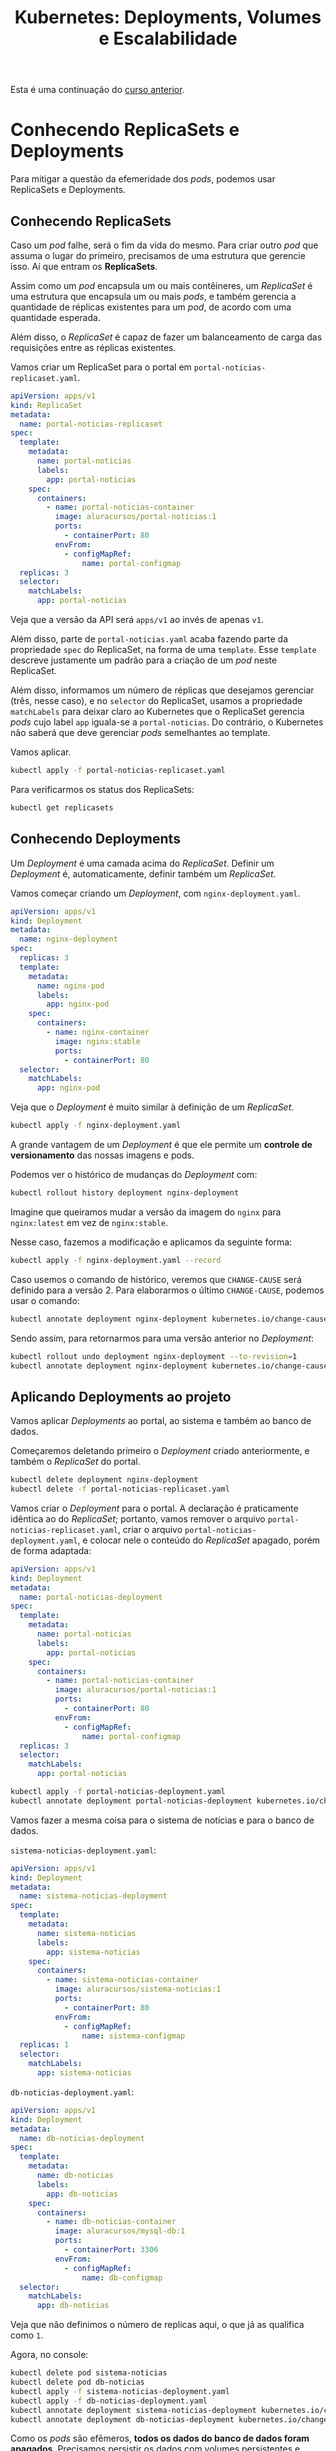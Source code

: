 #+title: Kubernetes: Deployments, Volumes e Escalabilidade

Esta é uma continuação do [[./kubernetes-1.org][curso anterior]].

* Conhecendo ReplicaSets e Deployments

Para mitigar  a questão da  efemeridade dos  /pods/, podemos usar  ReplicaSets e
Deployments.

** Conhecendo ReplicaSets

Caso um  /pod/ falhe, será o  fim da vida do  mesmo. Para criar outro  /pod/ que
assuma o  lugar do primeiro, precisamos  de uma estrutura que  gerencie isso. Aí
que entram os *ReplicaSets*.

Assim como  um /pod/  encapsula um  ou mais contêineres,  um /ReplicaSet/  é uma
estrutura que  encapsula um ou  mais /pods/, e  também gerencia a  quantidade de
réplicas existentes para um /pod/, de acordo com uma quantidade esperada.

Além  disso, o  /ReplicaSet/ é  capaz  de fazer  um balanceamento  de carga  das
requisições entre as réplicas existentes.

Vamos criar um ReplicaSet para o portal em ~portal-noticias-replicaset.yaml~.

#+begin_src yaml
apiVersion: apps/v1
kind: ReplicaSet
metadata:
  name: portal-noticias-replicaset
spec:
  template:
    metadata:
      name: portal-noticias
      labels:
        app: portal-noticias
    spec:
      containers:
        - name: portal-noticias-container
          image: aluracursos/portal-noticias:1
          ports:
            - containerPort: 80
          envFrom:
            - configMapRef:
                name: portal-configmap
  replicas: 3
  selector:
    matchLabels:
      app: portal-noticias
#+end_src

Veja que a versão da API será ~apps/v1~ ao invés de apenas ~v1~.

Além disso, parte  de ~portal-noticias.yaml~ acaba fazendo  parte da propriedade
~spec~  do ReplicaSet,  na forma  de  uma ~template~.  Esse ~template~  descreve
justamente um padrão para a criação de um /pod/ neste ReplicaSet.

Além  disso, informamos  um número  de réplicas  que desejamos  gerenciar (três,
nesse caso), e  no ~selector~ do ReplicaSet, usamos  a propriedade ~matchLabels~
para deixar  claro ao  Kubernetes que  o ReplicaSet  gerencia /pods/  cujo label
~app~ iguala-se a  ~portal-noticias~. Do contrário, o Kubernetes  não saberá que
deve gerenciar /pods/ semelhantes ao template.

Vamos aplicar.

#+begin_src bash
kubectl apply -f portal-noticias-replicaset.yaml
#+end_src

Para verificarmos os status dos ReplicaSets:

#+begin_src bash
kubectl get replicasets
#+end_src

** Conhecendo Deployments

Um /Deployment/ é  uma camada acima do /ReplicaSet/. Definir  um /Deployment/ é,
automaticamente, definir também um /ReplicaSet/.

Vamos começar criando um /Deployment/, com ~nginx-deployment.yaml~.

#+begin_src yaml
apiVersion: apps/v1
kind: Deployment
metadata:
  name: nginx-deployment
spec:
  replicas: 3
  template:
    metadata:
      name: nginx-pod
      labels:
        app: nginx-pod
    spec:
      containers:
        - name: nginx-container
          image: nginx:stable
          ports:
            - containerPort: 80
  selector:
    matchLabels:
      app: nginx-pod
#+end_src

Veja que o /Deployment/ é muito similar à definição de um /ReplicaSet/.

#+begin_src bash
kubectl apply -f nginx-deployment.yaml
#+end_src

A  grande  vantagem  de um  /Deployment/  é  que  ele  permite um  *controle  de
versionamento* das nossas imagens e pods.

Podemos ver o histórico de mudanças do /Deployment/ com:

#+begin_src bash
kubectl rollout history deployment nginx-deployment
#+end_src

Imagine que queiramos mudar a versão da imagem do ~nginx~ para ~nginx:latest~ em
vez de ~nginx:stable~.

Nesse caso, fazemos a modificação e aplicamos da seguinte forma:

#+begin_src bash
kubectl apply -f nginx-deployment.yaml --record
#+end_src

Caso usemos  o comando  de histórico, veremos  que ~CHANGE-CAUSE~  será definido
para  a versão  2.  Para elaborarmos  o último  ~CHANGE-CAUSE~,  podemos usar  o
comando:

#+begin_src bash
kubectl annotate deployment nginx-deployment kubernetes.io/change-cause="Definindo a imagem com versão latest"
#+end_src

Sendo assim, para retornarmos para uma versão anterior no /Deployment/:

#+begin_src bash
kubectl rollout undo deployment nginx-deployment --to-revision=1
kubectl annotate deployment nginx-deployment kubernetes.io/change-cause="Rollback para a imagem com versão stable"
#+end_src

** Aplicando Deployments ao projeto

Vamos aplicar /Deployments/ ao portal, ao sistema e também ao banco de dados.

Começaremos deletando primeiro  o /Deployment/ criado anteriormente,  e também o
/ReplicaSet/ do portal.

#+begin_src bash
kubectl delete deployment nginx-deployment
kubectl delete -f portal-noticias-replicaset.yaml
#+end_src

Vamos criar o  /Deployment/ para o portal. A declaração  é praticamente idêntica
ao     do     /ReplicaSet/;     portanto,    vamos     remover     o     arquivo
~portal-noticias-replicaset.yaml~,           criar           o           arquivo
~portal-noticias-deployment.yaml~,  e colocar  nele o  conteúdo do  /ReplicaSet/
apagado, porém de forma adaptada:

#+begin_src yaml
apiVersion: apps/v1
kind: Deployment
metadata:
  name: portal-noticias-deployment
spec:
  template:
    metadata:
      name: portal-noticias
      labels:
        app: portal-noticias
    spec:
      containers:
        - name: portal-noticias-container
          image: aluracursos/portal-noticias:1
          ports:
            - containerPort: 80
          envFrom:
            - configMapRef:
                name: portal-configmap
  replicas: 3
  selector:
    matchLabels:
      app: portal-noticias
#+end_src

#+begin_src bash
kubectl apply -f portal-noticias-deployment.yaml
kubectl annotate deployment portal-noticias-deployment kubernetes.io/change-cause="Criando portal de notícias na versão 1"
#+end_src

Vamos fazer a mesma coisa para o sistema de notícias e para o banco de dados.

~sistema-noticias-deployment.yaml~:

#+begin_src yaml
apiVersion: apps/v1
kind: Deployment
metadata:
  name: sistema-noticias-deployment
spec:
  template:
    metadata:
      name: sistema-noticias
      labels:
        app: sistema-noticias
    spec:
      containers:
        - name: sistema-noticias-container
          image: aluracursos/sistema-noticias:1
          ports:
            - containerPort: 80
          envFrom:
            - configMapRef:
                name: sistema-configmap
  replicas: 1
  selector:
    matchLabels:
      app: sistema-noticias
#+end_src

~db-noticias-deployment.yaml~:

#+begin_src yaml
apiVersion: apps/v1
kind: Deployment
metadata:
  name: db-noticias-deployment
spec:
  template:
    metadata:
      name: db-noticias
      labels:
        app: db-noticias
    spec:
      containers:
        - name: db-noticias-container
          image: aluracursos/mysql-db:1
          ports:
            - containerPort: 3306
          envFrom:
            - configMapRef:
                name: db-configmap
  selector:
    matchLabels:
      app: db-noticias
#+end_src

Veja que não definimos o número de replicas aqui, o que já as qualifica como ~1~.

Agora, no console:

#+begin_src bash
kubectl delete pod sistema-noticias
kubectl delete pod db-noticias
kubectl apply -f sistema-noticias-deployment.yaml
kubectl apply -f db-noticias-deployment.yaml
kubectl annotate deployment sistema-noticias-deployment kubernetes.io/change-cause="Subindo o sistema na versão 1"
kubectl annotate deployment db-noticias-deployment kubernetes.io/change-cause="Subindo o banco de dados na versão 1"
#+end_src

Como  os  /pods/  são  efêmeros,  *todos  os  dados  do  banco  de  dados  foram
apagados*. Precisamos persistir os dados com volumes persistentes e similares.

* Persistindo dados com o Kubernetes

Quando  o /pod/  é  encerrado,  todos os  arquivos  nele  criados são  perdidos,
justamente por conta da efemeridade do mesmo.

Primeiro, trataremos da  persistência de dados no âmbito de  um /contêiner/ para
então partirmos para a persistência de dados no próprio /pod/.

Sabemos  que   podemos  compartilhar  dados  entre   /contêineres/,  mas  agora,
precisamos, no  Kubernetes, compartilhar dados  entre /contêineres/ de  um mesmo
/pod/.

Para isso, temos recursos como:
- /Volumes/;
- /PersistentVolumes/;
- /PersistentVolumeClaims/;
- /StorageClasses/.

** Persistindo dados com volumes (e volumes no Linux)

Vamos partir  do problema mais  básico: temos contêineres  dentro de um  /pod/ e
queremos compartilhar  arquivos entre  eles. No  Docker, criaríamos  volumes; no
Kubernetes,  fazemos a  mesma coisa,  criando  um /Volume/  para os  contêineres
dentro do /pod/.

O problema de criar este /Volume/, porém, é que seu ciclo de vida, apesar de ser
independente dos contêineres, *é dependente do ciclo de vida do /pod/* que, como
vimos, é efêmero.

Existem vários tipos de volumes, e eles podem ser verificados na [[https://kubernetes.io/docs/concepts/storage/volumes][documentação do
Kubernetes]].  Para esta  situação, vamos  utilizar o  tipo de  volume ~hostPath~,
muito similar aos volumes utilizados anteriormente com Docker.

O  ~hostPath~, basicamente,  monta um  arquivo ou  diretório do  /filesystem/ do
/host/, em que  o Kubernetes está executando, dentro do  /pod/; enquanto o /pod/
estiver vivo, este volume existirá.

Para  exemplificar  a criação  do  volume,  vamos  criar  primeiro um  /pod/  em
~pod-volume.yaml~:

#+begin_src yaml
apiVersion: v1
kind: Pod
metadata:
  name: pod-volume
spec:
  containers:
    - name: nginx-container
      image: nginx:latest
      volumeMounts:
        - mountPath: /volume-dentro-do-container
          name: primeiro-volume
    - name: jenkins-container
      image: jenkins/jenkins:alpine
      volumeMounts:
        - mountPath: /volume-dentro-do-container
          name: primeiro-volume
  volumes:
    - name: primeiro-volume
      hostPath:
        path: /home/primeiro-volume
        type: Directory
#+end_src

Adicionalmente, *como  estamos usando ~minikube~*, precisamos  acessar a máquina
virtual via SSH e  criar o diretório que será montado  -- afinal, *nossa máquina
virtual do Minikube funcionará como host.*

#+begin_src bash
minikube ssh

# Dentro da VM...
sudo mkdir /home/primeiro-volume
exit
#+end_src

Vamos aplicar agora.

#+begin_src bash
kubectl apply -f pod-volume.yaml
#+end_src

Almejamos criar dois contêineres dentro  do nosso /pod/, e compartilhar arquivos
entre eles com um volume.

A princípio,  veja que os  volumes são definidos  no escopo da  especificação do
/pod/, e  não dos contêineres, o  que se justifica  por seu ciclo de  vida estar
atrelado ao /pod/.

Além   disso,  especificamos   seu   tipo  diretamente   como  uma   propriedade
(~hostPath~),  apontando   para  um  diretório   no  diretório  atual   do  host
(~primeiro-volume~), e também o tipo da montagem como ~Directory~.

Veja  também  que, para  cada  /pod/,  especificamos  um  ponto de  montagem  de
~primeiro-volume~ no caminho ~/volume-dentro-do-container~.

(*ATENÇÃO:* Essa opção  não funcionará no Windows caso esteja  sendo utilizado o
WSL  2! Além  disso, em  Settings >  Resources >  FILE SHARING,  será necessário
adicionar o diretório sendo compartilhado.)

Para acessar diretamente  um contêiner dentro de um /pod/,  basta especificar no
comando ~exec~. Por exemplo:

#+begin_src bash
kubectl exec -it pod-volume --container nginx-container -- bash
#+end_src

O  volume também  será  mostrado  na descrição  do  pod  (~kubectl describe  pod
pod-volume~).

Um detalhe do ~hostPath~ é que o volume existe, de fato, apenas enquanto o /pod/
existe.  Todavia, caso  o /pod/  deixe de  existir, os  arquivos continuarão  no
diretório do host que foi montado dentro dos /pods/.

** Persistência com PersistentVolumes

Para utilizar  um /PersistentVolume/  e um  /PersistentVolumeClaim/ em  um Cloud
Provider (por exemplo, Google Cloud Platform):

Inicialmente, é necessário criar um  /disco/ (abstração do cloud provider), para
armazenamento efetivo dos dados.

O /PersistentVolume/ consome do disco, para que os dados sejam nele persistidos.

Por  exemplo, imaginemos  que  temos um  disco  de  10GB, e  que  temos então  a
definição do /PersistentVolume/ no arquivo ~pv.yaml~:

#+begin_src yaml
apiVersion: v1
kind: PersistentVolume
metadata:
  name: pv-1
spec:
  capacity:
    storage: 10Gi
  accessModes:
    - ReadWriteOnce
  gcePersistentDisk:
    pdName: pv-disk
  storageClassName: standard
#+end_src

Temos, então, um /PersistentVolume/ que utilizará  10GB de disco, com um modo de
operação ~ReadWriteOnce~, o que significa que será dada a permissão de leitura e
escrita a apenas um /pod/ por vez.

Além  disso, como  tipo do  volume, utilizaremos  o ~gcePersistentDisk~  (Google
Cloud Engine Persistent Disk). A documentação sobre volumes do Kubernetes mostra
todos os dados sobre cada tipo de volume,  e para este tipo, não é diferente. em
~pdName~, apontamos o nome do disco utilizado (criado no GCP como ~pv-disk~).

Por  fim,  como um  /PersistentVolumeClaim/  será  utilizado, determinaremos  um
~storageClassName~ de nome ~standard~.

Após aplicar o arquivo, podemos consultar os /PersistentVolumes/ com o comando:

#+begin_src bash
kubectl get pv
#+end_src

Agora,    podemos   criar    um   /PersistentVolumeClaim/    para   que    nosso
/PersistentVolume/  tenha  um  ~CLAIM~ atribuído.  Esse  /PersistentVolumeClaim/
possibilita o uso e o acesso a  um /PersistentVolume/ de acordo com a demanda do
/pod/, sendo efetivamente a entidade à qual amarraremos o /pod/ em si.

Vamos criar o arquivo ~pvc.yaml~:

#+begin_src yaml
apiVersion: v1
kind: PersistentVolumeClaim
metadata:
  name: pvc-1
spec:
  accessModes:
    - ReadWriteOnce
  resources:
    requests:
      storage: 10Gi
  storageClassName: standard
#+end_src

Para  deixarmos  claro  que  o   /PersistentVolume/  anterior  é  acessado  pelo
/PersistentVolumeClaim/    recentemente   definido,    precisamos   adequar    a
especificação do /PVC/  ao /PV/. Este é  um /binding/ diferente do  que já vinha
sendo feito até agora (através de /labels/).

Para  tanto,  o   /PV/  e  o  /PVC/   precisam  ter  o  mesmo   modo  de  acesso
(~accessModes~), a  mesma capacidade  (~storage~), e assim,  o /PVC/  saberá que
estamos usando  o /PV/  declarado anteriormente.  Por fim,  ambos usam  também o
mesmo ~storageClassName~.

Podemos avaliar os /PersistentVolumeClaims/ criados com:

#+begin_src bash
kubectl get pvc
#+end_src

Observe que o ~STATUS~  será igual a /Bound/ -- portanto, o  /PVC/ foi ligado ao
/PV/  --,  e  os  demais  dados  apresentados também  conferem  com  o  que  foi
especificado para o /PVC/ e o /PV/.

Agora,   basta  criar   um   /pod/  que   vai  acessar   o   disco  através   do
/PersistentVolume/.

Vejamos agora o arquivo ~pod-pv.yaml~:

#+begin_src yaml
apiVersion: v1
kind: Pod
metadata:
  name: pod-pv
spec:
  containers:
    - name: nginx-container
      image: nginx:latest
      volumeMounts:
        - mountPath: /volume-dentro-do-container
          name: primeiro-pv
  volumes:
    - name: primeiro-pv
      persistentVolumeClaim:
        claimName: pvc-1
#+end_src

Veja que a ideia é exatamente a mesma de ~pod-volume.yaml~. Todavia, ao declarar
o  volume  em   ~volumes~,  temos  que  ~primeiro-pv~  estará   associado  a  um
/PersistentVolumeClaim/, mais especificamente ~pvc-1~, declarado anteriormente.

Após aplicar o arquivo e navegarmos até a pasta, podemos usar o volume diretamente.

#+begin_src bash
kubectl exec -it pod-pv -- bash

# Em pod-pv...
cd /volume-dentro-do-container
touch arquivo-persistente
#+end_src

A característica mais  interessante aqui é que,  *por mais que o  /pod/ deixe de
xistir,  os   arquivos  ainda  continuarão   a  existir.*  Dessa   forma,  temos
armazenamento persistente que *não está associado* ao tempo de vida do /pod/.

*** Extra: configuração estática vs. configuração dinâmica

No  Minerva,  após  fazer  a  conversão  da  configuração  usando  ~kompose~,  a
ferramenta cria um /PersistentVolumeClaim/,  mas nenhum /PersistentVolume/. Essa
é  uma configuração  de criação  de /PV/  *dinâmico*, em  que o  próprio cluster
Kubernetes provê armazenamento baseado nas definições de /StorageClass/ (que, no
Minerva, também deixamos o Kubernetes atribuir).

No caso  anterior, usamos uma  criação de /PV/  *estático*, porque a  intenção é
mostrar como  isso poderia ser  feito com o  Google Cloud Platform.  Nesse caso,
será interessante deixarmos bem explícito o disco que estamos usando, bem como o
tipo do /PersistentVolume/.

O interessante do /PersistentVolumeClaim/ é que  ele permite abstrair tudo o que
se refere à conexão com  um /PersistentVolume/. Assim, o /PersistentVolume/ pode
ficar atrelado à configuração da plataforma sendo utilizada.

* Storage Classes e StatefulSets

** Utilizando Storage Classes

Com   /StorageClasses/,    poderemos   criar   /PersistentVolumes/    e   discos
*dinamicamente*. Isso  ocorrerá quando fizermos o  /binding/ de um /Pod/  com um
/PersistentVolumeClaim/, através do /StorageClass/, e não diretamente através do
/PersistentVolume/.

Primeiramente  precisamos entender  como  o /StorageClass/  é definido.  Podemos
inclusive consultar a [[https://kubernetes.io/docs/concepts/storage/storage-classes][documentação de Storage Classes]] do Kubernetes.

Existem vários provisionadores de /StorageClasses/ para Kubernetes. Um deles é o
/GCEPersistentDisk/.

A própria  documentação possui  receitas de  como criar  esses tipos  de Storage
Classes. Suponha o arquivo ~sc.yaml~:

#+begin_src yaml
apiVersion: storage.k8s.io/v1
kind: StorageClass
metadata:
  name: slow
provisioner: kubernetes.io/gce-pd
parameters:
  type: pd-standard
  fstype: ext4
  replication-type: none
#+end_src

Este Storage Class basicamente define que  queremos provisionar um disco de tipo
padrão no Google Cloud Platform, com sistema de arquivos ~ext4~, sem réplicas, e
de nome ~slow~. Mais informações sobre o GCE PD podem ser vistas na documentação
oficial.

Após aplicar o arquivo, podemos observar as Storage Classes com:

#+begin_src bash
kubectl get sc
#+end_src

Poderemos ver, inclusive, que existe um  Storage Class chamado ~standard~, e que
este é o Storage Class padrão.

Para   criar    discos   e   /PersistentVolumes/   automaticamente,    é   muito
simples.  Considere  a  definição   de  um  /PersistentVolumeClaim/  do  arquivo
~pvc-sc.yaml~ (este arquivo é uma cópia de ~pvc.yaml~, mas com modificações):

#+begin_src yaml
apiVersion: v1
kind: PersistentVolumeClaim
metadata:
  name: pvc-2
spec:
  accessModes:
    - ReadWriteOnce
  resources:
    requests:
      storage: 10Gi
  storageClassName: slow
#+end_src

Após  carregar este  /PersistentVolumeClaim/,  podemos  consultar os  Persistent
Volume Claims e  os Persistent Volumes e  observar que o volume e  o claim foram
criados, sem precisarmos definir mais nada:

#+begin_src bash
kubectl get pvc
kubectl get pv
#+end_src

Para criarmos um /pod/ que utilize este /PersistentVolume/, via arquivo ~pod-sc.yaml~:

#+begin_src yaml
apiVersion: v1
kind: Pod
metadata:
  name: pod-sc
spec:
  containers:
    - name: nginx-container
      image: nginx:latest
      volumeMounts:
        - mountPath: /volume-dentro-do-container
          name: primeiro-pv
  volumes:
    - name: primeiro-pv
      persistentVolumeClaim:
        claimName: pvc-2
#+end_src

Veja que a diferença prática deste arquivo para ~pod-pv.yaml~ é meramente o nome
do               /PersistentVolumeClaim/,              definido               em
~spec.volumes[0].persistentVolumeClaim.claimName~.

Os dados  do /pod/ serão, então,  armazenados permanentemente, até que  o volume
seja explicitamente removido.

Caso  seja  necessário  remover  todos  os  /Pods/,  /PersistentVolumeClaims/  e
/StorageClasses/:

#+begin_src bash
kubectl delete pod --all
kubectl delete pvc --all
kubectl delete sc --all
#+end_src

** Conhecendo StatefulSets

Nosso problema inicial  é que temos um /Deployment/ do  sistema de notícias, mas
quando um /Pod/ falha, o /Deployment/ recria-o via /ReplicaSet/, mas os arquivos
são perdidos.

Por  isso, precisamos  ter uma  maneira  que garanta  que, quando  o /Pod/  seja
reiniciado, os arquivos sejam persistidos.

*ATENÇÃO: Um /StatefulSet/ não cria  volumes automaticamente! Isso será visto em
breve.*

Todavia,   o    Kubernetes   tem    um   facilitador   ainda    maior,   chamado
/StatefulSet/.  Basicamente,  um  /StatefulSet/  funciona de  forma  similar  ao
/Deployment/, porém para /Pods/ que precisam manter seu estado. Assim, quando um
/Pod/ falha e reinicia em um /StatefulSet/, os dados são mantidos.

Para  que  isso ocorra,  fazemos  com  que, quando  declaramos  um  /Pod/ em  um
/StatefulSet/, precisamos  também associá-lo  a um  /PersistentVolumeClaim/, que
também o associará a um /PersistentVolume/; e isso, conseguiremos fazer de forma
mais enxuta.

Adicionalmente,  em  um  /StatefulSet/,   cada  /Pod/  ganha  uma  identificação
ordinal. Assim,  caso o  /Pod/ falhe,  um novo  o substituirá,  mas com  a mesma
identificação para fins de reuso do /PersistentVolumeClaim/ do /Pod/ que falhou.

Para começar, precisaremos apenas dos seguintes arquivos a partir daqui:

- ~db-configmap.yaml~: /ConfigMap/ para o banco de dados;
- ~portal-configmap.yaml~: /ConfigMap/ para o portal;
- ~portal-noticias-deployment.yaml~:  /Deployment/ para  o  portal de  notícias,
  capaz  de realizar  o  versionamento  do /ReplicaSet/  do  mesmo e,  portanto,
  produzir seus /Pods/ a partir de um template;
- ~sistema-configmap.yaml~: /ConfigMap/ para o sistema de notícias;
- ~sistema-noticias-deployment.yaml~: /Deployment/  para o sistema  de notícias,
  capaz  de realizar  o  versionamento  do /ReplicaSet/  do  mesmo e,  portanto,
  produzir seus /Pods/ a partir de um template;
- ~svc-db-noticias.yaml~: /Service/  para o  banco de  dados, que  define-o como
  acessível por outros /Pods/ via /ClusterIP/;
- ~svc-portal-noticias.yaml~: /Service/ para o  portal de notícias, que define-o
  como acessível externamente via /NodePort/;
- ~svc-sistema-noticias.yaml~:  /Service/  para  o   sistema  de  notícias,  que
  define-o como acessível externamente via /NodePort/.

  Vamos criar o arquivo ~sistema-noticias-statefulset.yaml~.

  #+begin_src yaml
apiVersion: apps/v1
kind: StatefulSet
metadata:
  name: sistema-noticias-statefulset
spec:
  replicas: 1
  template:
    metadata:
      labels:
        app: sistema-noticias
      name: sistema-noticias
    spec:
      containers:
        - name: sistema-noticias-container
          image: aluracursos/sistema-noticias:1
          ports:
            - containerPort: 80
          envFrom:
            - configMapRef:
                name: sistema-configmap
  selector:
    matchLabels:
      app: sistema-noticias
  serviceName: svc-sistema-noticias
  #+end_src

O /StatefulSet/ é muito similar ao  /Deployment/, sendo então um substituto para
o mesmo. Todavia,  podemos observar que estamos explicitando o  serviço que será
utilizado para este /StatefulSet/ através da propriedade ~spec.serviceName~, que
nada mais é que o serviço já anteriormente criado (~svc-sistema-noticias~).

#+begin_src bash
kubectl apply -f sistema-noticias-statefulset.yaml
kubectl delete deployment sistema-noticias-deployment
#+end_src

Após  subir  este /StatefulSet/,  poderemos  observar  que, após  cadastrar  uma
notícia no  sistema, se removermos  o /pod/  -- que será  criado de novo  --, as
imagens continuarão sem aparecer.

Como já sabemos,  o /StatefulSet/ precisa de um /PersistentVolumeClaim/  e de um
/PersistentVolume/. No entanto...

#+begin_src bash
kubectl get pvc
kubectl get pv
#+end_src

...podemos  observar  que  não  há  nenhum  /PersistentVolumeClaim/,  e  nem  um
/PersistentVolume/  configurados. Isso  pode ser  resolvido de  maneira elegante
diretamente em um /StorageClass/.

** Utilizando um StatefulSet

Poderemos  observar  o  seguinte:  ao  matarmos   o  /Pod/  para  que  ele  seja
substituído, perdemos  as imagens  das notícias  e também  a nossa  sessão. Para
armazenar esses elementos, precisamos  criar dois /PersistentVolumeClaims/, para
dois /PersistentVolumes/: um  para armazenar imagens, e outro  para armazenar as
sessões.

Vamos  começar   resolvendo  o  problema   para  imagens,  através   do  arquivo
~imagens-pvc.yaml~:

#+begin_src yaml
apiVersion: v1
kind: PersistentVolumeClaim
metadata:
  name: imagens-pvc
spec:
  accessModes:
    - ReadWriteOnce
  resources:
    requests:
      storage: 1Gi
#+end_src

Vamos criar agora o /claim/ de armazenamento de sessão, em ~sessao-pvc.yaml~:

#+begin_src yaml
apiVersion: v1
kind: PersistentVolumeClaim
metadata:
  name: sessao-pvc
spec:
  accessModes:
    - ReadWriteOnce
  resources:
    requests:
      storage: 1Gi
#+end_src

Para   utilizarmos   os   /PersistentVolumeClaims/  no   /pod/,   vamos   editar
~sistema-noticias-statefulset.yaml~:

#+begin_src yaml
apiVersion: apps/v1
kind: StatefulSet
metadata:
  name: sistema-noticias-statefulset
spec:
  replicas: 1
  template:
    metadata:
      labels:
        app: sistema-noticias
      name: sistema-noticias
    spec:
      containers:
        - name: sistema-noticias-container
          image: aluracursos/sistema-noticias:1
          ports:
            - containerPort: 80
          envFrom:
            - configMapRef:
                name: sistema-configmap
          volumeMounts:
            - name: imagens
              mountPath: /var/www/html/uploads
            - name: sessao
              mountPath: /tmp
      volumes:
        - name: imagens
          persistentVolumeClaim:
            claimName: imagens-pvc
        - name: sessao
          persistentVolumeClaim:
            claimName: sessao-pvc
  selector:
    matchLabels:
      app: sistema-noticias
  serviceName: svc-sistema-noticias
#+end_src

Veja que criamos a chave ~spec.template.spec.containers[0].volumeMounts~, em que
realizamos  as   montagens  de  volumes.   Em  seguida,  definimos   volumes  em
~spec.template.spec.volumes~,  ou   mais  especificamente,  definimos   a  quais
/PersistentVolumeClaims/ cada volume esperado está ligado.

Aplicando os arquivos:

#+begin_src bash
kubectl apply -f imagens-pvc.yaml
kubectl apply -f sessao-pvc.yaml
#+end_src

Podemos observar que os /PersistentVolumeClaims/  já estão com status de ~Bound~
através do comando:

#+begin_src bash
kubectl get pvc
#+end_src

Se observarmos os /PersistentVolumes/ mais a fundo...

#+begin_src bash
kubectl get pv
#+end_src

...os volues já foram criados automaticamente.  Isso ocorre porque já temos, por
padrão, um /StorageClass/ (chamado ~standard~):

#+begin_src bash
kubectl get sc
#+end_src

Como definimos um /PersistentVolumeClaim/  sem definirmos quais volumes queremos
utilizar, o  Kubernetes automaticamente  cria, por intermédio  do /StorageClass/
padrão,  um  /PersistentVolume/ *dinâmico*.  Assim,  não  precisaremos criar  um
/PersistentVolume/ manualmente, porque o /StorageClass/ o fará automaticamente.

Basta agora remover e aplicar nosso /StatefulSet/:

#+begin_src bash
kubectl delete -f sistema-noticias-statefulset.yaml
kubectl apply -f sistema-noticias-statefulset.yaml
#+end_src

Para experimentar, primeiro  cadastre uma nova notícia no sistema,  e veja se as
informações e a imagem da notícia aparecem no portal.

Após isso,  para testar  se a  persistência realmente  está funcionando,  mate o
/pod/ e  acesse novamente o portal.  Se as imagens e  as informações aparecerem,
está tudo certo.

#+begin_src bash
kubectl delete pod sistema-noticias-statefulset-0
#+end_src

* Checando status com Probes

** Conhecendo Probes

A princípio, mesmo que um /pod/  esteja saudável e funcionando, o Kubernetes não
tem como  saber automaticamente se  a aplicação  dentro do mesmo  está realmente
operando de forma  esperada, ou se precisa ser reiniciada.

Por exemplo,  imagine um único /pod/  de um /ReplicaSet/ retornando  um erro 500
para uma requisição, enquanto isso não ocorre com os outros /pods/.

Para   resolver   este   problemas,    podemos   utilizar   /LivenessProbes/   e
/ReadinessProbes/.

Para  um /LivenessProbe/,  por exemplo,  podemos definir  diretamente dentro  da
especificação do contêiner a prova de que aquele aplicativo está vivo.

** Utilizando Liveness Probes

Vamos  começar aplicando  um  /LivenessProbe/  ao /pod/  do  portal de  notícias
(~portal-noticias-deployment.yaml~).

#+begin_src yaml
apiVersion: apps/v1
kind: Deployment
metadata:
  name: portal-noticias-deployment
spec:
  template:
    metadata:
      name: portal-noticias
      labels:
        app: portal-noticias
    spec:
      containers:
        - name: portal-noticias-container
          image: aluracursos/portal-noticias:1
          ports:
            - containerPort: 80
          envFrom:
            - configMapRef:
                name: portal-configmap
          livenessProbe:
            httpGet:
              path: /
              port: 80
            periodSeconds: 10
            failureThreshold: 3
            initialDelaySeconds: 20
  replicas: 3
  selector:
    matchLabels:
      app: portal-noticias
#+end_src

Veja         que          inserimos         agora          a         propriedade
~spec.template.spec.containers[0].livenessProbe~.

Neste ~livenessProbe~, como critério  de /liveness/, utilizaremos uma requisição
GET (padrão do Kubernetes; indica sucesso caso o código de retorno da requisição
seja maior ou igual a 200 e menor que 400).

Realizaremos a  requisição GET (~httpGet~)  no caminho ~/~,  e na porta  ~80~ do
contêiner. A requisição será realizada  a cada dez segundos (~periodSeconds~), e
será tolerado  um número  máximo de  até três  falhas antes  de o  contêiner ser
reiniciado   (~failureThreshold~).   Adicionalmente,    devido   ao   tempo   de
inicialização do contêiner,  as checagens só começarão a acontecer  a partir dos
20 segundos de vida do contêiner (~initialDelaySeconds~).

#+begin_src bash
kubectl apply -f portal-noticias-deployment.yaml
kubectl describe pod portal-noticias-deployment
#+end_src

Vamos adicionar o mesmo /LivenessProbe/ a ~sistema-noticias-statefulset.yaml~:

#+begin_src yaml
apiVersion: apps/v1
kind: StatefulSet
metadata:
  name: sistema-noticias-statefulset
spec:
  replicas: 1
  template:
    metadata:
      labels:
        app: sistema-noticias
      name: sistema-noticias
    spec:
      containers:
        - name: sistema-noticias-container
          image: aluracursos/sistema-noticias:1
          ports:
            - containerPort: 80
          envFrom:
            - configMapRef:
                name: sistema-configmap
          volumeMounts:
            - name: imagens
              mountPath: /var/www/html/uploads
            - name: sessao
              mountPath: /tmp
          livenessProbe:
            httpGet:
              path: /
              port: 80
            periodSeconds: 10
            failureThreshold: 3
            initialDelaySeconds: 20
      volumes:
        - name: imagens
          persistentVolumeClaim:
            claimName: imagens-pvc
        - name: sessao
          persistentVolumeClaim:
            claimName: sessao-pvc
  selector:
    matchLabels:
      app: sistema-noticias
  serviceName: svc-sistema-noticias
#+end_src

#+begin_src bash
kubectl apply -f sistema-noticias-statefulset.yaml
#+end_src

** Utilizando Readiness Probes

Podemos definir um  /ReadinessProbe/ também, para determinar  quando o contêiner
do /pod/ estará pronto para receber novas requisições.

Vamos modificar o ~portal-noticias-deployment.yaml~:

#+begin_src yaml

#+end_src

A  declaração é  idêntica  ao /LivenessProbe/,  e funciona  da  mesma forma  com
relação às requisições.  Todavia, temos algumas diferenças: o ~failureThreshold~
indica que, caso o teste não  consiga ser executado naquela quantidade de vezes,
após atingir este limite, as requisições  serão enviadas mesmo assim, passando a
ignorar  o /ReadinessProbe/  --  por  isso, usamos  um  número  maior para  este
/probe/. Além disso, o /delay/ inicial é reduzido por motivos evidentes.

#+begin_src yaml
apiVersion: apps/v1
kind: Deployment
metadata:
  name: portal-noticias-deployment
spec:
  template:
    metadata:
      name: portal-noticias
      labels:
        app: portal-noticias
    spec:
      containers:
        - name: portal-noticias-container
          image: aluracursos/portal-noticias:1
          ports:
            - containerPort: 80
          envFrom:
            - configMapRef:
                name: portal-configmap
          livenessProbe:
            httpGet:
              path: /
              port: 80
            periodSeconds: 10
            failureThreshold: 3
            initialDelaySeconds: 20
          readinessProbe:
            httpGet:
              path: /
              port: 80
            periodSeconds: 10
            failureThreshold: 5
            initialDelaySeconds: 3
  replicas: 3
  selector:
    matchLabels:
      app: portal-noticias
#+end_src

Replicando este /ReadinessProbe/ em ~sistema-noticias-statefulset.yaml~:

#+begin_src yaml
apiVersion: apps/v1
kind: StatefulSet
metadata:
  name: sistema-noticias-statefulset
spec:
  replicas: 1
  template:
    metadata:
      labels:
        app: sistema-noticias
      name: sistema-noticias
    spec:
      containers:
        - name: sistema-noticias-container
          image: aluracursos/sistema-noticias:1
          ports:
            - containerPort: 80
          envFrom:
            - configMapRef:
                name: sistema-configmap
          volumeMounts:
            - name: imagens
              mountPath: /var/www/html/uploads
            - name: sessao
              mountPath: /tmp
          livenessProbe:
            httpGet:
              path: /
              port: 80
            periodSeconds: 10
            failureThreshold: 3
            initialDelaySeconds: 20
          readinessProbe:
            httpGet:
              path: /inserir_noticias.php
              port: 80
            periodSeconds: 10
            failureThreshold: 5
            initialDelaySeconds: 3
      volumes:
        - name: imagens
          persistentVolumeClaim:
            claimName: imagens-pvc
        - name: sessao
          persistentVolumeClaim:
            claimName: sessao-pvc
  selector:
    matchLabels:
      app: sistema-noticias
  serviceName: svc-sistema-noticias
#+end_src

Nesse  caso, trocamos  o  caminho  das requisições  do  /ReadinessProbe/ para  a
inserção de notícias na rota ~/inserir_noticias.php~.

#+begin_src bash
kubectl apply -f portal-noticias-deployment.yaml
kubectl apply -f sistema-noticias-statefulset.yaml
#+end_src

Para  outras formas  de declarar  /LivenessProbes/ e  /ReadinessProbes/, veja  a
[[https://kubernetes.io/docs/tasks/configure-pod-container/configure-liveness-readiness-startup-probes/][documentação oficial]].

** Startup Probes

/StartupProbes/ são voltados para aplicações legadas, que exigem tempo adicional
para inicializar na primeira vez.

Para maiores informações, consulte a [[https://kubernetes.io/docs/tasks/configure-pod-container/configure-liveness-readiness-startup-probes/#define-startup-probes][documentação oficial]].

* Como escalar com o Horizontal Pod Autoscaler

** Escalando pods automaticamente

** Utilizando o HPA no Windows

** Utilizando o HPA no Linux

** VerticalPodAutoscaler

